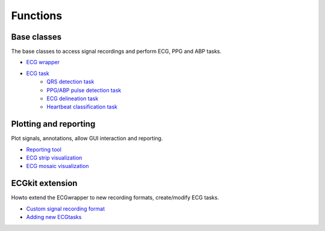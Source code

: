 
Functions
=========
   
   
Base classes
^^^^^^^^^^^^

The base classes to access signal recordings and perform ECG, PPG and
ABP tasks.

-  `ECG wrapper <ECGwrapper>`__
-  `ECG task <ECGtask>`__
	-  `QRS detection task <QRS_detection>`__
	-  `PPG/ABP pulse detection task <ABP_PPG_peak_detection>`__
	-  `ECG delineation task <ECGdelineation>`__
	-  `Heartbeat classification task <ECG_heartbeat_classifier>`__

	
Plotting and reporting
^^^^^^^^^^^^^^^^^^^^^^

Plot signals, annotations, allow GUI interaction and reporting.

-  `Reporting tool <reportECG>`__
-  `ECG strip visualization <plot_ecg_strip>`__
-  `ECG mosaic visualization <plot_ecg_mosaic>`__

ECGkit extension
^^^^^^^^^^^^^^^^

Howto extend the ECGwrapper to new recording formats, create/modify ECG
tasks.

-  `Custom signal recording format <custom_formats>`__
-  `Adding new ECGtasks <extensions>`__

